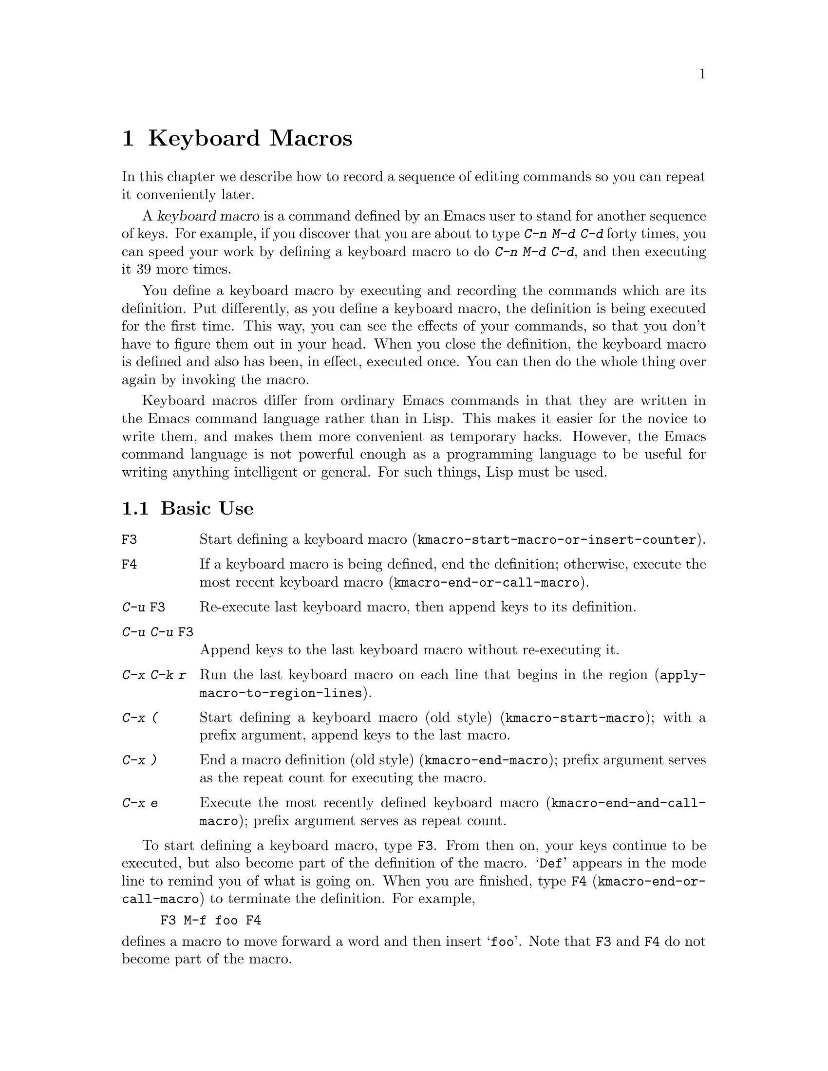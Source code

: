 @c ===========================================================================
@c
@c This file was generated with po4a. Translate the source file.
@c
@c ===========================================================================

@c This is part of the Emacs manual.
@c Copyright (C) 1985--1987, 1993--1995, 1997, 2000--2024 Free Software
@c Foundation, Inc.
@c See file emacs-ja.texi for copying conditions.
@node Keyboard Macros
@chapter Keyboard Macros
@cindex defining keyboard macros
@cindex keyboard macro

  In this chapter we describe how to record a sequence of editing commands so
you can repeat it conveniently later.

  A @dfn{keyboard macro} is a command defined by an Emacs user to stand for
another sequence of keys.  For example, if you discover that you are about
to type @kbd{C-n M-d C-d} forty times, you can speed your work by defining a
keyboard macro to do @kbd{C-n M-d C-d}, and then executing it 39 more times.

  You define a keyboard macro by executing and recording the commands which
are its definition.  Put differently, as you define a keyboard macro, the
definition is being executed for the first time.  This way, you can see the
effects of your commands, so that you don't have to figure them out in your
head.  When you close the definition, the keyboard macro is defined and also
has been, in effect, executed once.  You can then do the whole thing over
again by invoking the macro.

  Keyboard macros differ from ordinary Emacs commands in that they are written
in the Emacs command language rather than in Lisp.  This makes it easier for
the novice to write them, and makes them more convenient as temporary
hacks.  However, the Emacs command language is not powerful enough as a
programming language to be useful for writing anything intelligent or
general.  For such things, Lisp must be used.

@menu
* Basic Keyboard Macro::     Defining and running keyboard macros.
* Keyboard Macro Ring::      Where previous keyboard macros are saved.
* Keyboard Macro Counter::   Inserting incrementing numbers in macros.
* Keyboard Macro Query::     Making keyboard macros do different things each 
                               time.
* Save Keyboard Macro::      Giving keyboard macros names; saving them in 
                               files.
* Edit Keyboard Macro::      Editing keyboard macros.
* Keyboard Macro Step-Edit::  Interactively executing and editing a keyboard 
                                macro.
* Kmacro Menu::              An interface for listing and editing keyboard 
                               macros and the keyboard macro ring.
@end menu

@node Basic Keyboard Macro
@section Basic Use

@table @kbd
@item @key{F3}
Start defining a keyboard macro
(@code{kmacro-start-macro-or-insert-counter}).
@item @key{F4}
If a keyboard macro is being defined, end the definition; otherwise, execute
the most recent keyboard macro (@code{kmacro-end-or-call-macro}).
@item C-u @key{F3}
Re-execute last keyboard macro, then append keys to its definition.
@item C-u C-u @key{F3}
Append keys to the last keyboard macro without re-executing it.
@item C-x C-k r
Run the last keyboard macro on each line that begins in the region
(@code{apply-macro-to-region-lines}).
@item C-x (
Start defining a keyboard macro (old style)  (@code{kmacro-start-macro});
with a prefix argument, append keys to the last macro.
@item C-x )
End a macro definition (old style) (@code{kmacro-end-macro}); prefix
argument serves as the repeat count for executing the macro.
@item C-x e
Execute the most recently defined keyboard macro
(@code{kmacro-end-and-call-macro}); prefix argument serves as repeat count.
@end table

@kindex F3
@kindex F4
@findex kmacro-start-macro-or-insert-counter
@findex kmacro-end-or-call-macro
@findex kmacro-end-and-call-macro
  To start defining a keyboard macro, type @key{F3}.  From then on, your keys
continue to be executed, but also become part of the definition of the
macro.  @samp{Def} appears in the mode line to remind you of what is going
on.  When you are finished, type @key{F4} (@code{kmacro-end-or-call-macro})
to terminate the definition.  For example,

@example
@key{F3} M-f foo @key{F4}
@end example

@noindent
defines a macro to move forward a word and then insert @samp{foo}.  Note
that @key{F3} and @key{F4} do not become part of the macro.

  After defining the macro, you can call it with @key{F4}.  For the above
example, this has the same effect as typing @kbd{M-f foo} again.  (Note the
two roles of the @key{F4} command: it ends the macro if you are in the
process of defining one, or calls the last macro otherwise.)  You can also
supply @key{F4} with a numeric prefix argument @samp{n}, which means to
invoke the macro @samp{n} times.  An argument of zero repeats the macro
indefinitely, until it gets an error or you type @kbd{C-g} (or, on MS-DOS,
@kbd{C-@key{Break}}).

  The above example demonstrates a handy trick that you can employ with
keyboard macros: if you wish to repeat an operation at regularly spaced
places in the text, include a motion command as part of the macro.  In this
case, repeating the macro inserts the string @samp{foo} after each
successive word.

  After terminating the definition of a keyboard macro, you can append more
keystrokes to its definition by typing @kbd{C-u @key{F3}}.  This is
equivalent to plain @key{F3} followed by retyping the whole definition so
far.  As a consequence, it re-executes the macro as previously defined.  If
you change the variable @code{kmacro-execute-before-append} to @code{nil},
the existing macro will not be re-executed before appending to it (the
default is @code{t}).  You can also add to the end of the definition of the
last keyboard macro without re-executing it by typing @kbd{C-u C-u
@key{F3}}.

  When a command reads an argument with the minibuffer, your minibuffer input
becomes part of the macro along with the command.  So when you replay the
macro, the command gets the same argument as when you entered the macro.
For example,

@example
@key{F3} C-a C-k C-x b foo @key{RET} C-y C-x b @key{RET} @key{F4}
@end example

@noindent
defines a macro that kills the current line, yanks it into the buffer
@samp{foo}, then returns to the original buffer.

  Most keyboard commands work as usual in a keyboard macro definition, with
some exceptions.  Typing @kbd{C-g} (@code{keyboard-quit}) quits the keyboard
macro definition.  Typing @kbd{C-M-c} (@code{exit-recursive-edit}) can be
unreliable: it works as you'd expect if exiting a recursive edit that
started within the macro, but if it exits a recursive edit that started
before you invoked the keyboard macro, it also necessarily exits the
keyboard macro too.  Mouse events are also unreliable, even though you can
use them in a keyboard macro: when the macro replays the mouse event, it
uses the original mouse position of that event, the position that the mouse
had while you were defining the macro.  The effect of this may be hard to
predict.

@findex apply-macro-to-region-lines
@kindex C-x C-k r
  The command @kbd{C-x C-k r} (@code{apply-macro-to-region-lines})  repeats
the last defined keyboard macro on each line that begins in the region.  It
does this line by line, by moving point to the beginning of the line and
then executing the macro.

@kindex C-x (
@kindex C-x )
@kindex C-x e
@findex kmacro-start-macro
@findex kmacro-end-macro
  In addition to the @key{F3} and @key{F4} commands described above, Emacs
also supports an older set of key bindings for defining and executing
keyboard macros.  To begin a macro definition, type @kbd{C-x (}
(@code{kmacro-start-macro}); as with @key{F3}, a prefix argument appends
this definition to the last keyboard macro.  To end a macro definition, type
@kbd{C-x )} (@code{kmacro-end-macro}).  To execute the most recent macro,
type @kbd{C-x e} (@code{kmacro-end-and-call-macro}).  If you enter @kbd{C-x
e} while defining a macro, the macro is terminated and executed
immediately.  Immediately after typing @kbd{C-x e}, you can type @kbd{e}
repeatedly to immediately repeat the macro one or more times.  You can also
give @kbd{C-x e} a repeat argument, just like @key{F4} (when it is used to
execute a macro).

  @kbd{C-x )} can be given a repeat count as an argument.  This means to
repeat the macro right after defining it.  The macro definition itself
counts as the first repetition, since it is executed as you define it, so
@kbd{C-u 4 C-x )} executes the macro immediately 3 additional times.

@findex kmacro-redisplay
@kindex C-x C-k d
  While executing a long-running keyboard macro, it can sometimes be useful to
trigger a redisplay (to show how far we've gotten).  The @kbd{C-x C-k d}
command can be used for this.  As a not very useful example, @kbd{C-x ( M-f
C-x C-k d C-x )} will create a macro that will redisplay once per iteration
when saying @kbd{C-u 42 C-x e}.

@node Keyboard Macro Ring
@section The Keyboard Macro Ring

  All defined keyboard macros are recorded in the @dfn{keyboard macro ring}.
There is only one keyboard macro ring, shared by all buffers.

@table @kbd
@item C-x C-k C-k
Execute the keyboard macro at the head of the ring
(@code{kmacro-end-or-call-macro-repeat}).
@item C-x C-k C-n
Rotate the keyboard macro ring to the next macro (defined earlier)
(@code{kmacro-cycle-ring-next}).
@item C-x C-k C-p
Rotate the keyboard macro ring to the previous macro (defined later)
(@code{kmacro-cycle-ring-previous}).
@end table

  All commands which operate on the keyboard macro ring use the same @kbd{C-x
C-k} prefix.  Most of these commands can be executed and repeated
immediately after each other without repeating the @kbd{C-x C-k} prefix.
For example,

@example
C-x C-k C-p C-p C-k C-k C-k C-n C-n C-k C-p C-k C-d
@end example

@noindent
will rotate the keyboard macro ring to the second-previous macro, execute
the resulting head macro three times, rotate back to the original head
macro, execute that once, rotate to the previous macro, execute that, and
finally delete it from the macro ring.

@findex kmacro-end-or-call-macro-repeat
@kindex C-x C-k C-k
  The command @kbd{C-x C-k C-k} (@code{kmacro-end-or-call-macro-repeat})
executes the keyboard macro at the head of the macro ring.  You can repeat
the macro immediately by typing another @kbd{C-k}, or you can rotate the
macro ring immediately by typing @kbd{C-n} or @kbd{C-p}.

  When a keyboard macro is being defined, @kbd{C-x C-k C-k} behaves like
@key{F4} except that, immediately afterward, you can use most key bindings
of this section without the @kbd{C-x C-k} prefix.  For instance, another
@kbd{C-k} will re-execute the macro.

@findex kmacro-cycle-ring-next
@kindex C-x C-k C-n
@findex kmacro-cycle-ring-previous
@kindex C-x C-k C-p
  The commands @kbd{C-x C-k C-n} (@code{kmacro-cycle-ring-next}) and @kbd{C-x
C-k C-p} (@code{kmacro-cycle-ring-previous}) rotate the macro ring, bringing
the next or previous keyboard macro to the head of the macro ring.  The
definition of the new head macro is displayed in the echo area.  You can
continue to rotate the macro ring immediately by repeating just @kbd{C-n}
and @kbd{C-p} until the desired macro is at the head of the ring.  To
execute the new macro ring head immediately, just type @kbd{C-k}.

  Note that Emacs treats the head of the macro ring as the last defined
keyboard macro.  For instance, @key{F4} will execute that macro, and
@kbd{C-x C-k n} will give it a name.

@vindex kmacro-ring-max
  The maximum number of macros stored in the keyboard macro ring is determined
by the customizable variable @code{kmacro-ring-max}.

@node Keyboard Macro Counter
@section The Keyboard Macro Counter

  Each keyboard macro has an associated counter, which is initialized to 0
when you start defining the macro.  This @dfn{current counter} allows you to
insert a number into the buffer that depends on the number of times the
macro has been called.  The counter is normally incremented each time its
value is inserted into the buffer.

In addition to the current counter, keyboard macros also maintain the
@dfn{previous counter}, which records the value the current counter had last
time it was incremented or set.  Note that incrementing the current counter
by zero, e.g., with @w{@kbd{C-u 0 C-x C-k C-i}}, also records the value of
the current counter as the previous counter value.

@table @kbd
@item @key{F3}
In a keyboard macro definition, insert the keyboard macro counter value in
the buffer (@code{kmacro-start-macro-or-insert-counter}).
@item C-x C-k C-i
Insert the keyboard macro counter value in the buffer
(@code{kmacro-insert-counter}).
@item C-x C-k C-c
Set the keyboard macro counter (@code{kmacro-set-counter}).
@item C-x C-k C-a
Add the prefix arg to the keyboard macro counter
(@code{kmacro-add-counter}).
@item C-x C-k C-f
Specify the format for inserting the keyboard macro counter
(@code{kmacro-set-format}).
@end table

@findex kmacro-insert-counter
@kindex C-x C-k C-i
  When you are defining a keyboard macro, the command @key{F3}
(@code{kmacro-start-macro-or-insert-counter}) inserts the current value of
the keyboard macro's counter into the buffer, and increments the counter by
1.  (If you are not defining a macro, @key{F3} begins a macro definition
instead.  @xref{Basic Keyboard Macro}.)  You can use a numeric prefix
argument to specify a different increment.  If you just specify a @kbd{C-u}
prefix, that inserts the previous counter value, and doesn't change the
current value.

  As an example, let us show how the keyboard macro counter can be used to
build a numbered list.  Consider the following key sequence:

@example
@key{F3} C-a @key{F3} . @key{SPC} @key{F4}
@end example

@noindent
As part of this keyboard macro definition, the string @samp{0. } was
inserted into the beginning of the current line.  If you now move somewhere
else in the buffer and type @key{F4} to invoke the macro, the string
@samp{1. } is inserted at the beginning of that line.  Subsequent
invocations insert @samp{2. }, @samp{3. }, and so forth.

  The command @kbd{C-x C-k C-i} (@code{kmacro-insert-counter}) does the same
thing as @key{F3}, but it can be used outside a keyboard macro definition.
When no keyboard macro is being defined or executed, it inserts and
increments the counter of the macro at the head of the keyboard macro ring.

@findex kmacro-set-counter
@kindex C-x C-k C-c
  The command @kbd{C-x C-k C-c} (@code{kmacro-set-counter}) sets the current
macro counter to the value of the numeric argument.  If you use it inside
the macro, it operates on each repetition of the macro.  If you specify just
@kbd{C-u} as the prefix, while executing the macro, that resets the counter
to the value it had at the beginning of the current repetition of the macro
(undoing any increments so far in this repetition).

@findex kmacro-add-counter
@kindex C-x C-k C-a
  The command @kbd{C-x C-k C-a} (@code{kmacro-add-counter}) adds the prefix
argument to the current macro counter.  With just @kbd{C-u} as argument, it
resets the counter to the last value inserted by any keyboard macro.
(Normally, when you use this, the last insertion will be in the same macro
and it will be the same counter.)

@findex kmacro-set-format
@kindex C-x C-k C-f
  The command @kbd{C-x C-k C-f} (@code{kmacro-set-format}) prompts for the
format to use when inserting the macro counter.  The default format is
@samp{%d}, which means to insert the number in decimal without any padding.
You can exit with empty minibuffer to reset the format to this default.  You
can specify any format string that the @code{format} function accepts and
that makes sense with a single integer extra argument (@pxref{Formatting
Strings,,, elisp, The Emacs Lisp Reference Manual}).  Do not put the format
string inside double quotes when you insert it in the minibuffer.

  If you use this command while no keyboard macro is being defined or
executed, the new format affects all subsequent macro definitions.  Existing
macros continue to use the format in effect when they were defined.  If you
set the format while defining a keyboard macro, this affects the macro being
defined from that point on, but it does not affect subsequent macros.
Execution of the macro will, at each step, use the format in effect at that
step during its definition.  Changes to the macro format during execution of
a macro, like the corresponding changes during its definition, have no
effect on subsequent macros.

  The format set by @kbd{C-x C-k C-f} does not affect insertion of numbers
stored in registers.

  If you use a register as a counter, incrementing it on each repetition of
the macro, that accomplishes the same thing as a keyboard macro counter.
@xref{Number Registers}.  For most purposes, it is simpler to use a keyboard
macro counter.

@node Keyboard Macro Query
@section Executing Macros with Variations

  In a keyboard macro, you can create an effect similar to that of
@code{query-replace}, in that the macro asks you each time around whether to
make a change.

@table @kbd
@item C-x q
When this point is reached during macro execution, ask for confirmation
(@code{kbd-macro-query}).
@end table

@kindex C-x q
@findex kbd-macro-query
  While defining the macro, type @kbd{C-x q} at the point where you want the
query to occur.  During macro definition, the @kbd{C-x q} does nothing, but
when you run the macro later, @kbd{C-x q} asks you interactively whether to
continue.

  The valid responses when @kbd{C-x q} asks are:

@table @asis
@item @key{SPC} (or @kbd{y})
Continue executing the keyboard macro.

@item @key{DEL} (or @kbd{n})
Skip the remainder of this repetition of the macro, and start right away
with the next repetition.

@item @key{RET} (or @kbd{q})
Skip the remainder of this repetition and cancel further repetitions.

@item @kbd{C-r}
Enter a recursive editing level, in which you can perform editing which is
not part of the macro.  When you exit the recursive edit using @kbd{C-M-c},
you are asked again how to continue with the keyboard macro.  If you type a
@key{SPC} at this time, the rest of the macro definition is executed.  It is
up to you to leave point and the text in a state such that the rest of the
macro will do what you want.
@end table

  @kbd{C-u C-x q}, which is @kbd{C-x q} with a prefix argument, performs a
completely different function.  It enters a recursive edit reading input
from the keyboard, both when you type it during the definition of the macro,
and when it is executed from the macro.  During definition, the editing you
do inside the recursive edit does not become part of the macro.  During
macro execution, the recursive edit gives you a chance to do some
particularized editing on each repetition.  @xref{Recursive Edit}.

@node Save Keyboard Macro
@section Naming and Saving Keyboard Macros

@table @kbd
@item C-x C-k n
Give a command name (for the duration of the Emacs session) to the most
recently defined keyboard macro (@code{kmacro-name-last-macro}).
@item C-x C-k b
Bind the most recently defined keyboard macro to a key sequence (for the
duration of the session) (@code{kmacro-bind-to-key}).
@item M-x insert-kbd-macro
Insert in the buffer a keyboard macro's definition, as Lisp code.
@end table

@cindex saving keyboard macros
@findex kmacro-name-last-macro
@kindex C-x C-k n
  If you wish to save a keyboard macro for later use, you can give it a name
using @kbd{C-x C-k n} (@code{kmacro-name-last-macro}).  This reads a name as
an argument using the minibuffer and defines that name to execute the last
keyboard macro, in its current form.  (If you later add to the definition of
this macro, that does not alter the name's definition as a macro.)  The
macro name is a Lisp symbol, and defining it in this way makes it a valid
command name for calling with @kbd{M-x} or for binding a key to with
@code{keymap-global-set} (@pxref{Keymaps}).  If you specify a name that has
a prior definition other than a keyboard macro, an error message is shown
and nothing is changed.

@cindex binding keyboard macros
@findex kmacro-bind-to-key
@kindex C-x C-k b
  You can also bind the last keyboard macro (in its current form) to a key,
using @kbd{C-x C-k b} (@code{kmacro-bind-to-key}) followed by the key
sequence you want to bind.  You can bind to any key sequence in the global
keymap, but since most key sequences already have other bindings, you should
select the key sequence carefully.  If you try to bind to a key sequence
with an existing binding (in any keymap), this command asks you for
confirmation before replacing the existing binding.

  To avoid problems caused by overriding existing bindings, the key sequences
@kbd{C-x C-k 0} through @kbd{C-x C-k 9} and @kbd{C-x C-k A} through @kbd{C-x
C-k Z} are reserved for your own keyboard macro bindings.  In fact, to bind
to one of these key sequences, you only need to type the digit or letter
rather than the whole key sequences.  For example,

@example
C-x C-k b 4
@end example

@noindent
will bind the last keyboard macro to the key sequence @kbd{C-x C-k 4}.

@findex insert-kbd-macro
  Once a macro has a command name, you can save its definition in a file.
Then it can be used in another editing session.  First, visit the file you
want to save the definition in.  Then use this command:

@example
M-x insert-kbd-macro @key{RET} @var{macroname} @key{RET}
@end example

@noindent
This inserts some Lisp code that, when executed later, will define the same
macro with the same definition it has now.  (You don't need to understand
Lisp code to do this, because @code{insert-kbd-macro} writes the Lisp code
for you.)  Then save the file.  You can load the file later with
@code{load-file} (@pxref{Lisp Libraries}).  If the file you save in is your
init file @file{~/.emacs} (@pxref{Init File}) then the macro will be defined
each time you run Emacs.

  If you give @code{insert-kbd-macro} a prefix argument, it makes additional
Lisp code to record the keys (if any) that you have bound to
@var{macroname}, so that the macro will be reassigned the same keys when you
load the file.

@node Edit Keyboard Macro
@section Editing a Keyboard Macro

@table @kbd
@item C-x C-k C-e
Edit the last defined keyboard macro (@code{kmacro-edit-macro}).
@item C-x C-k e @var{name} @key{RET}
Edit a previously defined keyboard macro @var{name} (@code{edit-kbd-macro}).
@item C-x C-k l
Edit the last 300 keystrokes as a keyboard macro
(@code{kmacro-edit-lossage}).
@end table

@findex kmacro-edit-macro
@kindex C-x C-k C-e
@kindex C-x C-k RET
  You can edit the last keyboard macro by typing @kbd{C-x C-k C-e} or @kbd{C-x
C-k @key{RET}} (@code{kmacro-edit-macro}).  This formats the macro
definition in a buffer and enters a specialized major mode for editing it.
Type @kbd{C-h m} once in that buffer to display details of how to edit the
macro.  When you are finished editing, type @kbd{C-c C-c}.

@findex edmacro-insert-key
@findex edmacro-set-macro-to-region-lines
  @code{edmacro-mode}, the major mode used by @code{kmacro-edit-macro},
provides commands for more easily editing the formatted macro.  Use @kbd{C-c
C-q} (@code{edmacro-insert-key}) to insert the next key sequence that you
type into the buffer using the correct format, similar to @kbd{C-q}
(@code{quoted-insert}).  Use @kbd{C-c C-r}
(@code{edmacro-set-macro-to-region-lines}) to replace the macro's text with
the text in the region.  If the region does not begin at the start of a line
or if it does not end at the end of a line, the region is extended to
include complete lines.  If the region ends at the beginning of a line, that
final line is excluded.

@findex edit-kbd-macro
@kindex C-x C-k e
  You can edit a named keyboard macro or a macro bound to a key by typing
@kbd{C-x C-k e} (@code{edit-kbd-macro}).  Follow that with the keyboard
input that you would use to invoke the macro---@kbd{C-x e} or @kbd{M-x
@var{name}} or some other key sequence.

@findex kmacro-edit-lossage
@vindex edmacro-reverse-macro-lines
@kindex C-x C-k l
  You can edit the last 300 keystrokes as a macro by typing @kbd{C-x C-k l}
(@code{kmacro-edit-lossage}).  By default, your most recent keystrokes are
listed at the bottom of the buffer.  To list a macro's key sequences in
reverse order, set @code{edmacro-reverse-macro-lines} to @code{t}.

@node Keyboard Macro Step-Edit
@section Stepwise Editing a Keyboard Macro

@findex kmacro-step-edit-macro
@kindex C-x C-k SPC
  You can interactively replay and edit the last keyboard macro, one command
at a time, by typing @kbd{C-x C-k @key{SPC}}
(@code{kmacro-step-edit-macro}).  Unless you quit the macro using @kbd{q} or
@kbd{C-g}, the edited macro replaces the last macro on the macro ring.

  This macro editing feature shows the last macro in the minibuffer together
with the first (or next) command to be executed, and prompts you for an
action.  You can enter @kbd{?} to get a summary of your options.  These
actions are available:

@itemize @bullet{}
@item
@key{SPC} and @kbd{y} execute the current command, and advance to the next
command in the keyboard macro.
@item
@kbd{n}, @kbd{d}, and @key{DEL} skip and delete the current command.
@item
@kbd{f} skips the current command in this execution of the keyboard macro,
but doesn't delete it from the macro.
@item
@key{TAB} executes the current command, as well as all similar commands
immediately following the current command; for example, @key{TAB} may be
used to insert a sequence of characters (corresponding to a sequence of
@code{self-insert-command} commands).
@item
@kbd{c} continues execution (without further editing) until the end of the
keyboard macro.  If execution terminates normally, the edited macro replaces
the original keyboard macro.
@item
@kbd{C-k} skips and deletes the rest of the keyboard macro, terminates
step-editing, and replaces the original keyboard macro with the edited
macro.
@item
@kbd{q} and @kbd{C-g} cancels the step-editing of the keyboard macro;
discarding any changes made to the keyboard macro.
@item
@kbd{i @var{key}@dots{} C-j} reads and executes a series of key sequences
(not including the final @kbd{C-j}), and inserts them before the current
command in the keyboard macro, without advancing over the current command.
@item
@kbd{I @var{key}@dots{}} reads one key sequence, executes it, and inserts it
before the current command in the keyboard macro, without advancing over the
current command.
@item
@kbd{r @var{key}@dots{} C-j} reads and executes a series of key sequences
(not including the final @kbd{C-j}), and replaces the current command in the
keyboard macro with them, advancing over the inserted key sequences.
@item
@kbd{R @var{key}@dots{}} reads one key sequence, executes it, and replaces
the current command in the keyboard macro with that key sequence, advancing
over the inserted key sequence.
@item
@kbd{a @var{key}@dots{} C-j} executes the current command, then reads and
executes a series of key sequences (not including the final @kbd{C-j}), and
inserts them after the current command in the keyboard macro; it then
advances over the current command and the inserted key sequences.
@item
@kbd{A @var{key}@dots{} C-j} executes the rest of the commands in the
keyboard macro, then reads and executes a series of key sequences (not
including the final @kbd{C-j}), and appends them at the end of the keyboard
macro; it then terminates the step-editing and replaces the original
keyboard macro with the edited macro.
@end itemize

@node Kmacro Menu
@section Listing and Editing Keyboard Macros
@cindex Kmacro Menu

@cindex listing current keyboard macros
@kindex M-x list-keyboard-macros @key{RET}
@findex kmacro-menu
@findex list-keyboard-macros
  To display a list of existing keyboard macros, type @kbd{M-x
list-keyboard-macros @key{RET}}.  This pops up the @dfn{Kmacro Menu} in a
buffer named @file{*Keyboard Macro List*}.  Each line in the list shows one
macro's position, counter value, counter format, that counter value using
that format, and macro keys.  Here is an example of a macro list:

@smallexample
Position  Counter  Format  Formatted  Keys
0               8  %02d    08         N : SPC <F3> RET
1               0  %d      0          l o n g SPC p h r a s e
@end smallexample

@noindent
The macros are listed with the current macro at the top in position number
zero and the older macros in the order in which they are found in the
keyboard macro ring (@pxref{Keyboard Macro Ring}).  Using the Kmacro Menu,
you can change the order of the macros and change their counters, counter
formats, and keys.  The Kmacro Menu is a read-only buffer, and can be
changed only through the special commands described in this section.  After
a command is run, the Kmacro Menu displays changes to reflect the new values
of the macro properties and the macro ring.  You can use the usual cursor
motion commands in this buffer, as well as special motion commands for
navigating the table.  To view a list of the special commands, type @kbd{C-h
m} or @kbd{?} (@code{describe-mode}) in the Kmacro Menu.

  You can use the following commands to change a macro's properties:

@table @kbd
@item #
@findex kmacro-menu-edit-position
@kindex # @r{(Kmacro Menu)}
Change the position of the macro on the current line (@pxref{Keyboard Macro
Ring}).

@item C-x C-t
@findex kmacro-menu-transpose
@kindex C-x C-t @r{(Kmacro Menu)}
Move the macro on the current line to the line above, like in
@code{transpose-lines}.

@item c
@findex kmacro-menu-edit-counter
@kindex c @r{(Kmacro Menu)}
Change the counter value of the macro on the current line (@pxref{Keyboard
Macro Counter}).

@item f
@findex kmacro-menu-edit-format
@kindex f @r{(Kmacro Menu)}
Change the counter format of the macro on the current line.

@item e
@findex kmacro-menu-edit-keys
@kindex e @r{(Kmacro Menu)}
Change the keys of the macro on the current line using @code{edit-kbd-macro}
(@pxref{Edit Keyboard Macro}).

@item @key{RET}
@findex kmacro-menu-edit-column
@kindex @key{RET} @r{(Kmacro Menu)}
Change the value in the current column of the macro on the current line
using commands above.
@end table

  The following commands delete or duplicate macros in the list:

@table @kbd
@item d
@findex kmacro-menu-flag-for-deletion
@item d @r{(Kmacro Menu)}
Flag the macro on the current line for deletion, then move point to the next
line (@code{kmacro-menu-flag-for-deletion}).  The deletion flag is indicated
by the character @samp{D} at the start of line.  The deletion occurs only
when you type the @kbd{x} command (see below).

  If the region is active, this command flags all of the macros in the region.

@item x
@findex kmacro-menu-do-flagged-delete
@item x @r{(Kmacro Menu)}
Delete the macros in the list that have been flagged for deletion
(@code{kmacro-menu-do-flagged-delete}).

@item m
@findex kmacro-menu-mark
@item m @r{(Kmacro Menu)}
Mark the macro on the current line, then move point to the next line
(@code{kmacro-menu-mark}).  Marked macros are indicated by the character
@samp{*} at the start of line.  Marked macros can be operated on by the
@kbd{C} and @kbd{D} commands (see below).

  If the region is active, this command marks all of the macros in the region.

@item C
@findex kmacro-menu-do-copy
@item C @r{(Kmacro Menu)}
This command copies macros by duplicating them at their current positions in
the list (@code{kmacro-menu-do-copy}).  For example, running this command on
the macro at position number zero will insert a copy of that macro into
position number one and move the remaining macros down.

  If the region is active, this command duplicates the macros in the region.
Otherwise, if there are marked macros, this command duplicates the marked
macros.  If there is no region nor are there marked macros, this command
duplicates the macro on the current line.  In the first two cases, the
command prompts for confirmation before duplication.

@item D
@findex kmacro-menu-do-delete
@item D @r{(Kmacro Menu)}
This command deletes macros, removing them from the ring
(@code{kmacro-menu-do-delete}).  For example, running this command on the
macro at position number zero will delete the current macro and then make
the first macro in the macro ring (previously at position number one) the
new current macro, popping it from the ring.

  If the region is active, this command deletes the macros in the region.
Otherwise, if there are marked macros, this command deletes the marked
macros.  If there is no region nor are there marked macros, this command
deletes the macro on the current line.  In all cases, the command prompts
for confirmation before deletion.

  This command is an alternative to the @kbd{d} and @kbd{x} commands (see
above).

@item u
@findex kmacro-menu-unmark
@item u @r{(Kmacro Menu)}
Unmark and unflag the macro on the current line, then move point down to the
next line (@code{kmacro-menu-unmark}).  If there is an active region, this
command unmarks and unflags all of the macros in the region.

@item @key{DEL}
@findex kmacro-menu-unmark-backward
@item @key{DEL} @r{(Kmacro Menu)}
Like the @kbd{u} command (see above), but move point up to the previous line
when there is no active region (@code{kmacro-menu-unmark-backward}).

@item U
@findex kmacro-menu-unmark-all
@item U @r{(Kmacro Menu)}
Unmark and unflag all macros in the list (@code{kmacro-menu-unmark-all}).
@end table
